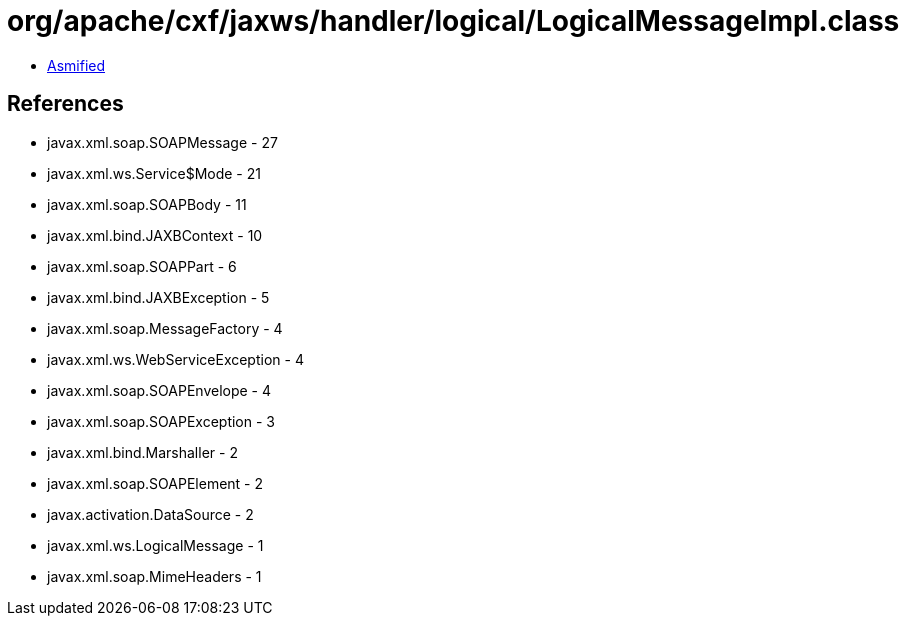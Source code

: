= org/apache/cxf/jaxws/handler/logical/LogicalMessageImpl.class

 - link:LogicalMessageImpl-asmified.java[Asmified]

== References

 - javax.xml.soap.SOAPMessage - 27
 - javax.xml.ws.Service$Mode - 21
 - javax.xml.soap.SOAPBody - 11
 - javax.xml.bind.JAXBContext - 10
 - javax.xml.soap.SOAPPart - 6
 - javax.xml.bind.JAXBException - 5
 - javax.xml.soap.MessageFactory - 4
 - javax.xml.ws.WebServiceException - 4
 - javax.xml.soap.SOAPEnvelope - 4
 - javax.xml.soap.SOAPException - 3
 - javax.xml.bind.Marshaller - 2
 - javax.xml.soap.SOAPElement - 2
 - javax.activation.DataSource - 2
 - javax.xml.ws.LogicalMessage - 1
 - javax.xml.soap.MimeHeaders - 1
